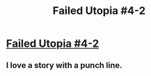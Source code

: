 #+TITLE: Failed Utopia #4-2

* [[https://www.lesswrong.com/posts/ctpkTaqTKbmm6uRgC/failed-utopia-4-2][Failed Utopia #4-2]]
:PROPERTIES:
:Author: churidys
:Score: 19
:DateUnix: 1606341158.0
:DateShort: 2020-Nov-26
:END:

** I love a story with a punch line.
:PROPERTIES:
:Author: LazarusRises
:Score: 1
:DateUnix: 1606362733.0
:DateShort: 2020-Nov-26
:END:
